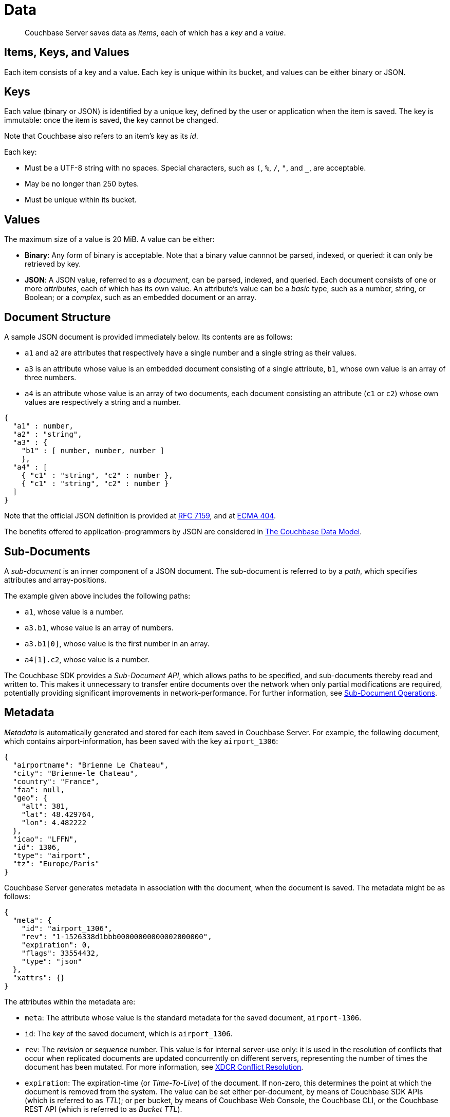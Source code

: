 [#topic_tlg_jqz_bw2]
= Data

[abstract]
Couchbase Server saves data as _items_, each of which has a _key_ and a _value_.

== Items, Keys, and Values

Each item consists of a key and a value.
Each key is unique within its bucket, and values can be either binary or JSON.

== Keys

Each value (binary or JSON) is identified by a unique key, defined by the user or application when the item is saved.
The key is immutable: once the item is saved, the key cannot be changed.

Note that Couchbase also refers to an item's key as its _id_.

Each key:

{blank}

* Must be a UTF-8 string with no spaces.
Special characters, such as `(`, `%`, `/`, `"`, and `_`, are acceptable.
+
{blank}

* May be no longer than 250 bytes.
+
{blank}

* Must be unique within its bucket.
+
{blank}

== Values

The maximum size of a value is 20 MiB.
A value can be either:

* *Binary*: Any form of binary is acceptable.
Note that a binary value cannnot be parsed, indexed, or queried: it can only be retrieved by key.
+
{blank}

* *JSON*: A JSON value, referred to as a _document_, can be parsed, indexed, and queried.
Each document consists of one or more _attributes_, each of which has its own value.
An attribute's value can be a _basic_ type, such as a number, string, or Boolean; or a _complex_, such as an embedded document or an array.
+
{blank}

== Document Structure

A sample JSON document is provided immediately below.
Its contents are as follows:

{blank}

* `a1` and `a2` are attributes that respectively have a single number and a single string as their values.
+
{blank}

* `a3` is an attribute whose value is an embedded document consisting of a single attribute, `b1`, whose own value is an array of three numbers.
+
{blank}

* `a4` is an attribute whose value is an array of two documents, each document consisting an attribute (`c1` or `c2`) whose own values are respectively a string and a number.
+
{blank}

[source,javascript]
----
{  
  "a1" : number,
  "a2" : "string",
  "a3" : {
    "b1" : [ number, number, number ]
    },
  "a4" : [
    { "c1" : "string", "c2" : number },
    { "c1" : "string", "c2" : number }
  ]
}
----

Note that the official JSON definition is provided at https://tools.ietf.org/html/rfc7159[RFC 7159], and at http://www.ecma-international.org/publications/files/ECMA-ST/ECMA-404.pdf[ECMA 404].

The benefits offered to application-programmers by JSON are considered in xref:understanding-couchbase:document-data-model.adoc[The Couchbase Data Model].

== Sub-Documents

A _sub-document_ is an inner component of a JSON document.
The sub-document is referred to by a _path_, which specifies attributes and array-positions.

The example given above includes the following paths:

{blank}

* `a1`, whose value is a number.
+
{blank}

* `a3.b1`, whose value is an array of numbers.
+
{blank}

* `a3.b1[0]`, whose value is the first number in an array.
+
{blank}

* `a4[1].c2`, whose value is a number.

The Couchbase SDK provides a _Sub-Document API_, which allows paths to be specified, and sub-documents thereby read and written to.
This makes it unnecessary to transfer entire documents over the network when only partial modifications are required, potentially providing significant improvements in network-performance.
For further information, see xref:..:sdk/subdocument-operations.adoc[Sub-Document Operations].

== Metadata

_Metadata_ is automatically generated and stored for each item saved in Couchbase Server.
For example, the following document, which contains airport-information, has been saved with the key `airport_1306`:

[source,javascript]
----
{
  "airportname": "Brienne Le Chateau",
  "city": "Brienne-le Chateau",
  "country": "France",
  "faa": null,
  "geo": {
    "alt": 381,
    "lat": 48.429764,
    "lon": 4.482222
  },
  "icao": "LFFN",
  "id": 1306,
  "type": "airport",
  "tz": "Europe/Paris"
}
----

Couchbase Server generates metadata in association with the document, when the document is saved.
The metadata might be as follows:

[source,javascript]
----
{
  "meta": {
    "id": "airport_1306",
    "rev": "1-1526338d1bbb00000000000002000000",
    "expiration": 0,
    "flags": 33554432,
    "type": "json"
  },
  "xattrs": {}
}
----

The attributes within the metadata are:

{blank}

* `meta`: The attribute whose value is the standard metadata for the saved document, `airport-1306`.
+
{blank}

* `id`: The _key_ of the saved document, which is `airport_1306`.
+
{blank}

* `rev`: The _revision_ or _sequence_ number.
This value is for internal server-use only: it is used in the resolution of conflicts that occur when replicated documents are updated concurrently on different servers, representing the number of times the document has been mutated.
For more information, see xref:clusters-and-availability:replication-architecture.adoc#xdcr-conflict-resolution[XDCR Conflict Resolution].
+
{blank}

* `expiration`: The expiration-time (or _Time-To-Live_) of the document.
If non-zero, this determines the point at which the document is removed from the system.
The value can be set either per-document, by means of Couchbase SDK APIs (which is referred to as _TTL_); or per bucket, by means of Couchbase Web Console, the Couchbase CLI, or the Couchbase REST API (which is referred to as _Bucket TTL_).
+
For information on _TTL_, see xref:..:sdk/core-operations.adoc[Core Operations].
For information on _Bucket TTL_, see xref:buckets-memory-and-storage:expiration.adoc[Bucket TTL].
+
{blank}

* `flags`: Couchbase SDK-specific values that may be used to identify the type of data saved, or to specify formatting.
+
{blank}

* `type`: The type of the saved value, which in this case is `json`.
+
{blank}

* `xattrs`: _Extended Attributes_, which constitute a special kind of metadata, some of which is system-internal, some of which can optionally be written and read by user-applications.
See xref:data:extended-attributes-fundamentals.adoc[Extended Attributes] for more information.
+
{blank}

[#size-limits]
== Size Limits

The following diagram indicates the respective maximum sizes of the components of a Couchbase Server data-item.

[#item-maximum-sizes]
image::data/images/item-maximum-sizes.png[,520,align=left]
